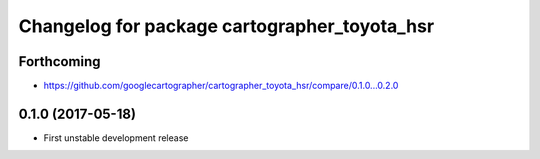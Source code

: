 ^^^^^^^^^^^^^^^^^^^^^^^^^^^^^^^^^^^^^^^^^^^^^
Changelog for package cartographer_toyota_hsr
^^^^^^^^^^^^^^^^^^^^^^^^^^^^^^^^^^^^^^^^^^^^^

Forthcoming
-----------
* https://github.com/googlecartographer/cartographer_toyota_hsr/compare/0.1.0...0.2.0

0.1.0 (2017-05-18)
------------------
* First unstable development release
